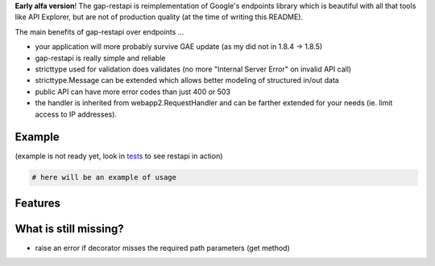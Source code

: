 **Early alfa version**!
The gap-restapi is reimplementation of Google's endpoints library which is
beautiful with all that tools like API Explorer, but are not of production
quality (at the time of writing this README).

The main benefits of gap-restapi over endpoints ...

- your application will more probably survive GAE update (as my did not in
  1.8.4 -> 1.8.5)
- gap-restapi is really simple and reliable
- stricttype used for validation does validates (no more "Internal Server
  Error" on invalid API call)
- stricttype.Message can be extended which allows better modeling of structured
  in/out data
- public API can have more error codes than just 400 or 503
- the handler is inherited from webapp2.RequestHandler and can be farther
  extended for your needs (ie. limit access to IP addresses).

Example
-------
(example is not ready yet, look in `tests <tests/test_restapi_web.py>`__ to see restapi in action)

.. code:: python

   # here will be an example of usage

Features
--------

What is still missing?
----------------------
- raise an error if decorator misses the required path parameters (get method)
